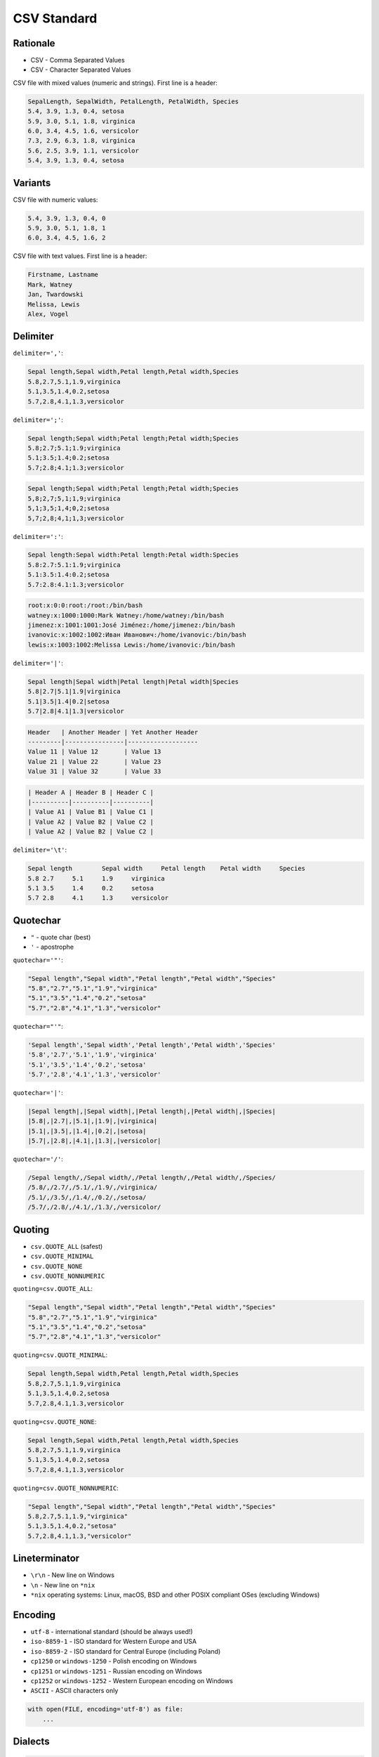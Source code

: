 CSV Standard
============


Rationale
---------
* CSV - Comma Separated Values
* CSV - Character Separated Values

CSV file with mixed values (numeric and strings). First line is a header:

.. code-block:: text

    SepalLength, SepalWidth, PetalLength, PetalWidth, Species
    5.4, 3.9, 1.3, 0.4, setosa
    5.9, 3.0, 5.1, 1.8, virginica
    6.0, 3.4, 4.5, 1.6, versicolor
    7.3, 2.9, 6.3, 1.8, virginica
    5.6, 2.5, 3.9, 1.1, versicolor
    5.4, 3.9, 1.3, 0.4, setosa


Variants
--------
CSV file with numeric values:

.. code-block:: text

    5.4, 3.9, 1.3, 0.4, 0
    5.9, 3.0, 5.1, 1.8, 1
    6.0, 3.4, 4.5, 1.6, 2

CSV file with text values. First line is a header:

.. code-block:: text

    Firstname, Lastname
    Mark, Watney
    Jan, Twardowski
    Melissa, Lewis
    Alex, Vogel


Delimiter
---------
``delimiter=','``:

.. code-block:: text

    Sepal length,Sepal width,Petal length,Petal width,Species
    5.8,2.7,5.1,1.9,virginica
    5.1,3.5,1.4,0.2,setosa
    5.7,2.8,4.1,1.3,versicolor

``delimiter=';'``:

.. code-block:: text

    Sepal length;Sepal width;Petal length;Petal width;Species
    5.8;2.7;5.1;1.9;virginica
    5.1;3.5;1.4;0.2;setosa
    5.7;2.8;4.1;1.3;versicolor

.. code-block:: text

    Sepal length;Sepal width;Petal length;Petal width;Species
    5,8;2,7;5,1;1,9;virginica
    5,1;3,5;1,4;0,2;setosa
    5,7;2,8;4,1;1,3;versicolor

``delimiter=':'``:

.. code-block:: text

    Sepal length:Sepal width:Petal length:Petal width:Species
    5.8:2.7:5.1:1.9;virginica
    5.1:3.5:1.4:0.2;setosa
    5.7:2.8:4.1:1.3;versicolor

.. code-block:: text

    root:x:0:0:root:/root:/bin/bash
    watney:x:1000:1000:Mark Watney:/home/watney:/bin/bash
    jimenez:x:1001:1001:José Jiménez:/home/jimenez:/bin/bash
    ivanovic:x:1002:1002:Иван Иванович:/home/ivanovic:/bin/bash
    lewis:x:1003:1002:Melissa Lewis:/home/ivanovic:/bin/bash

``delimiter='|'``:

.. code-block:: text

    Sepal length|Sepal width|Petal length|Petal width|Species
    5.8|2.7|5.1|1.9|virginica
    5.1|3.5|1.4|0.2|setosa
    5.7|2.8|4.1|1.3|versicolor

.. code-block:: text

    Header   | Another Header | Yet Another Header
    ---------|----------------|-------------------
    Value 11 | Value 12       | Value 13
    Value 21 | Value 22       | Value 23
    Value 31 | Value 32       | Value 33

.. code-block:: text

    | Header A | Header B | Header C |
    |----------|----------|----------|
    | Value A1 | Value B1 | Value C1 |
    | Value A2 | Value B2 | Value C2 |
    | Value A2 | Value B2 | Value C2 |

``delimiter='\t'``:

.. code-block:: text

    Sepal length	Sepal width	Petal length	Petal width	Species
    5.8	2.7	5.1	1.9	virginica
    5.1	3.5	1.4	0.2	setosa
    5.7	2.8	4.1	1.3	versicolor


Quotechar
---------
* ``"`` - quote char (best)
* ``'`` - apostrophe

``quotechar='"'``:

.. code-block:: text

    "Sepal length","Sepal width","Petal length","Petal width","Species"
    "5.8","2.7","5.1","1.9","virginica"
    "5.1","3.5","1.4","0.2","setosa"
    "5.7","2.8","4.1","1.3","versicolor"

``quotechar="'"``:

.. code-block:: text

    'Sepal length','Sepal width','Petal length','Petal width','Species'
    '5.8','2.7','5.1','1.9','virginica'
    '5.1','3.5','1.4','0.2','setosa'
    '5.7','2.8','4.1','1.3','versicolor'

``quotechar='|'``:

.. code-block:: text

    |Sepal length|,|Sepal width|,|Petal length|,|Petal width|,|Species|
    |5.8|,|2.7|,|5.1|,|1.9|,|virginica|
    |5.1|,|3.5|,|1.4|,|0.2|,|setosa|
    |5.7|,|2.8|,|4.1|,|1.3|,|versicolor|

``quotechar='/'``:

.. code-block:: text

    /Sepal length/,/Sepal width/,/Petal length/,/Petal width/,/Species/
    /5.8/,/2.7/,/5.1/,/1.9/,/virginica/
    /5.1/,/3.5/,/1.4/,/0.2/,/setosa/
    /5.7/,/2.8/,/4.1/,/1.3/,/versicolor/


Quoting
-------
* ``csv.QUOTE_ALL`` (safest)
* ``csv.QUOTE_MINIMAL``
* ``csv.QUOTE_NONE``
* ``csv.QUOTE_NONNUMERIC``

``quoting=csv.QUOTE_ALL``:

.. code-block:: text

    "Sepal length","Sepal width","Petal length","Petal width","Species"
    "5.8","2.7","5.1","1.9","virginica"
    "5.1","3.5","1.4","0.2","setosa"
    "5.7","2.8","4.1","1.3","versicolor"

``quoting=csv.QUOTE_MINIMAL``:

.. code-block:: text

    Sepal length,Sepal width,Petal length,Petal width,Species
    5.8,2.7,5.1,1.9,virginica
    5.1,3.5,1.4,0.2,setosa
    5.7,2.8,4.1,1.3,versicolor

``quoting=csv.QUOTE_NONE``:

.. code-block:: text

    Sepal length,Sepal width,Petal length,Petal width,Species
    5.8,2.7,5.1,1.9,virginica
    5.1,3.5,1.4,0.2,setosa
    5.7,2.8,4.1,1.3,versicolor

``quoting=csv.QUOTE_NONNUMERIC``:

.. code-block:: text

    "Sepal length","Sepal width","Petal length","Petal width","Species"
    5.8,2.7,5.1,1.9,"virginica"
    5.1,3.5,1.4,0.2,"setosa"
    5.7,2.8,4.1,1.3,"versicolor"


Lineterminator
--------------
* ``\r\n`` - New line on Windows
* ``\n`` - New line on ``*nix``
* ``*nix`` operating systems: Linux, macOS, BSD and other POSIX compliant OSes (excluding Windows)


Encoding
--------
* ``utf-8`` - international standard (should be always used!)
* ``iso-8859-1`` - ISO standard for Western Europe and USA
* ``iso-8859-2`` - ISO standard for Central Europe (including Poland)
* ``cp1250`` or ``windows-1250`` - Polish encoding on Windows
* ``cp1251`` or ``windows-1251`` - Russian encoding on Windows
* ``cp1252`` or ``windows-1252`` - Western European encoding on Windows
* ``ASCII`` - ASCII characters only

.. code-block:: python

    with open(FILE, encoding='utf-8') as file:
        ...


Dialects
--------
.. code-block:: python

    import csv

    csv.list_dialects()
    # ['excel', 'excel-tab', 'unix']

* Microsoft Excel 2016-2020:

    * ``quoting=csv.QUOTE_MINIMAL``
    * ``quotechar='"'``
    * ``delimiter=','``
    * ``lineterminator='\n'``
    * ``encoding='...'`` - depends on Windows version and settings typically ``windows-*``

* Microsoft Excel macOS:

    * ``quoting=csv.QUOTE_MINIMAL``
    * ``quotechar='"'``
    * ``delimiter=','``
    * ``lineterminator='\r\n'``
    * ``encoding='utf-8'``

* Microsoft export options:

.. figure:: img/csv-standard-dialects.png

.. code-block:: console

    $ file utf8.csv
    utf8.csv: CSV text

    $ cat utf8.csv
    Firstname,Lastname,Age,Comment
    Mark,Watney,21,zażółć gęślą jaźń
    Melissa,Lewis,21.5,"Some, comment"
    ,,"21,5",Some; Comment

.. code-block:: console

    $ file standard.csv
    standard.csv: CSV text

    $ cat standard.csv
    Firstname,Lastname,Age,Comment
    Mark,Watney,21,za_?__ g__l_ ja__
    Melissa,Lewis,21.5,"Some, comment"
    ,,"21,5",Some; Comment

.. code-block:: console

    $ file dos.csv
    dos.csv: CSV text

    $ cat dos.csv
    Firstname,Lastname,Age,Comment
    Mark,Watney,21,za_?__ g__l_ ja__
    Melissa,Lewis,21.5,"Some, comment"
    ,,"21,5",Some; Comment

.. code-block:: console

    $ file macintosh.csv
    macintosh.csv: Non-ISO extended-ASCII text, with CR line terminators

    $ cat macintosh.csv
    ,,"21,5",Some; Comment


Good Practices
--------------
Always specify:

    * ``delimiter=','`` to  ``csv.DictReader()`` object
    * ``quotechar='"'`` to ``csv.DictReader()`` object
    * ``quoting=csv.QUOTE_ALL`` to ``csv.DictReader()`` object
    * ``lineterminator='\n'`` to ``csv.DictReader()`` object
    * ``encoding='utf-8'`` to ``open()`` function (especially when working with Microsoft Excel)


